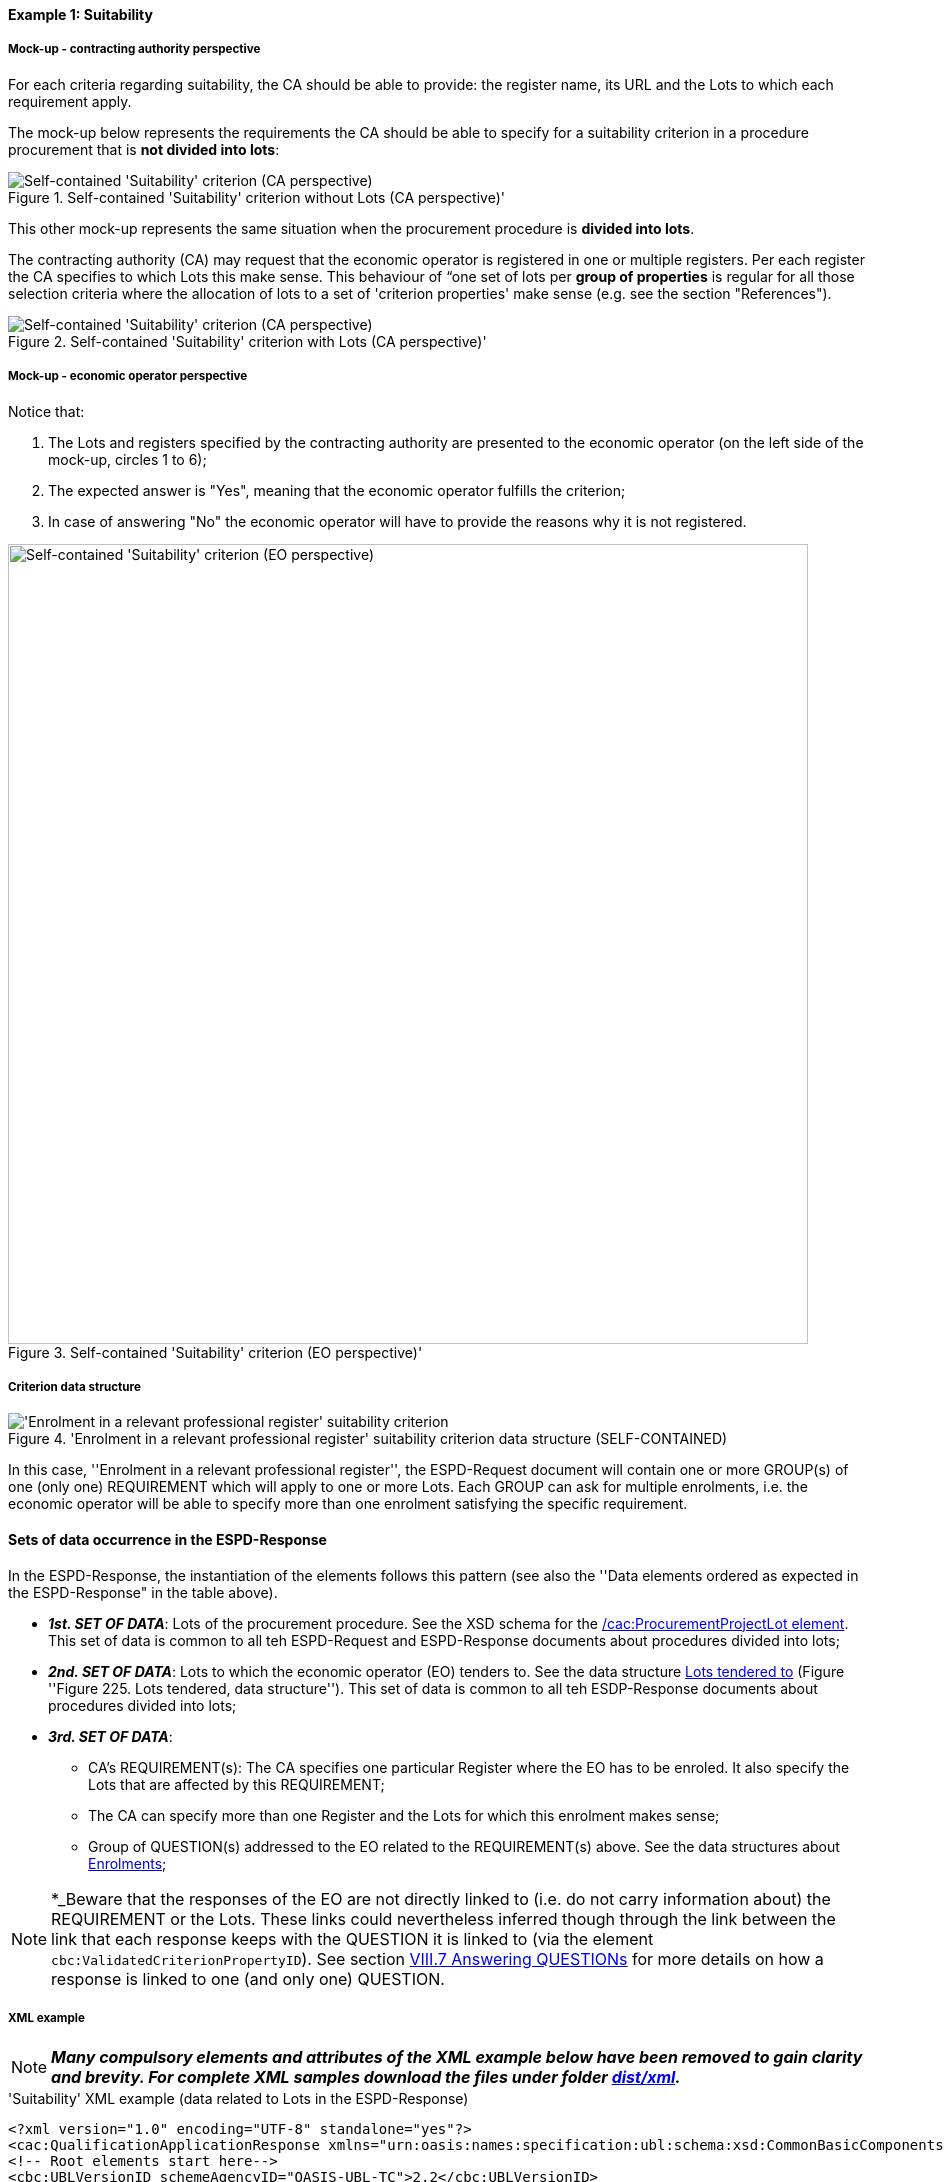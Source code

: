 
==== Example 1: Suitability

===== Mock-up - contracting authority perspective

For each criteria regarding suitability, the CA should be able to provide: the register name, its URL and the Lots to which each requirement apply.

The mock-up below represents the requirements the CA should be able to specify for a suitability criterion in a procedure procurement that is *not divided into lots*:

.Self-contained 'Suitability' criterion without Lots (CA perspective)'
image::Self-contained_Suitability_NOLOTS_CA_mockup.png[Self-contained 'Suitability' criterion (CA perspective), alt="Self-contained 'Suitability' criterion (CA perspective)", align="center"]

This other mock-up represents the same situation when the procurement procedure is *divided into lots*.

The contracting authority (CA) may request that the economic operator is registered in one or multiple registers. Per each register the CA specifies to which Lots this make sense. This behaviour of “one set of lots per *group of properties* is regular for all those selection criteria where the allocation of lots to a set of 'criterion properties' make sense (e.g. see the section "References").

.Self-contained 'Suitability' criterion with Lots (CA perspective)'
image::Self-contained_Suitability_LOTS_CA_mockup.png[Self-contained 'Suitability' criterion (CA perspective), alt="Self-contained 'Suitability' criterion (CA perspective)", align="center"]

===== Mock-up - economic operator perspective

Notice that:

. The Lots and registers specified by the contracting authority are presented to the economic operator (on the left side of the mock-up, circles 1 to 6);

. The expected answer is "Yes", meaning that the economic operator fulfills the criterion;

. In case of answering "No" the economic operator will have to provide the reasons why it is not registered.

.Self-contained 'Suitability' criterion (EO perspective)'
image::Self-contained_Suitability_LOTS_EO_mockup.png[Self-contained 'Suitability' criterion (EO perspective), alt="Self-contained 'Suitability' criterion (EO perspective)", width="800" align="center"]

===== Criterion data structure

.'Enrolment in a relevant professional register' suitability criterion data structure (SELF-CONTAINED)
image::Selfcontained_Suitability_Enrolment_Data_Structure.png['Enrolment in a relevant professional register' suitability criterion, alt="'Enrolment in a relevant professional register' suitability criterion",align="center"]

In this case, ''Enrolment in a relevant professional register'', the ESPD-Request
document will contain one or more GROUP(s) of one (only one) REQUIREMENT which will apply to one or more Lots. Each GROUP
can ask for multiple enrolments, i.e. the economic operator will be able to specify more than one enrolment satisfying
the specific requirement.

==== Sets of data occurrence in the ESPD-Response

In the ESPD-Response, the instantiation of the elements follows this pattern (see also the
''Data elements ordered as expected in the ESPD-Response" in the table above).

* *_1st. SET OF DATA_*: Lots of the procurement procedure. See the XSD schema for the link:#viii-2-espd-request-xsd-schema[/cac:ProcurementProjectLot element]. This set of data is common to all teh ESPD-Request and ESPD-Response documents about procedures divided into lots;
* *_2nd. SET OF DATA_*: Lots to which the economic operator (EO) tenders to. See the data structure link:#lots-economic-operator-perspective[Lots tendered to] (Figure ''Figure 225. Lots tendered, data structure''). This set of data is common to all teh ESDP-Response documents about procedures divided into lots;
* *_3rd. SET OF DATA_*:
  ** CA's REQUIREMENT(s): The CA specifies one particular Register where the EO has to be enroled. It also specify the Lots
  that are affected by this REQUIREMENT;
  ** The CA can specify more than one Register and the Lots for which this enrolment makes sense;
  ** Group of QUESTION(s) addressed to the EO related to the REQUIREMENT(s) above. See the data structures about link:#data-structure-enrolments-self-contained[Enrolments];

[NOTE]
====
*_Beware that the responses of the EO are not directly linked to (i.e. do not carry information about) the REQUIREMENT or the Lots.
These links could nevertheless inferred though through the link between the link that each response keeps with the QUESTION it is linked to
(via the element `cbc:ValidatedCriterionPropertyID`). See section link:#viii-7-answering-questions[VIII.7 Answering QUESTIONs] for more details on how a response is linked
to one (and only one) QUESTION.
====

===== XML example

[NOTE]
====
*_Many compulsory elements and attributes of the XML example below have been removed to gain clarity and brevity. For
complete XML samples download the files under folder
link:https://github.com/ESPD/ESPD-EDM/tree/2.1.0/docs/src/main/asciidoc/dist/xml[dist/xml]._*

====

.'Suitability' XML example (data related to Lots in the ESPD-Response)
[source,xml]
----
<?xml version="1.0" encoding="UTF-8" standalone="yes"?>
<cac:QualificationApplicationResponse xmlns="urn:oasis:names:specification:ubl:schema:xsd:CommonBasicComponents-2" ... etc. -->
<!-- Root elements start here-->
<cbc:UBLVersionID schemeAgencyID="OASIS-UBL-TC">2.2</cbc:UBLVersionID>
<!-- ... etc. (beware that some root elements are compulsory, e.g. cbc:ID -->
<!-- Main aggregate components -->
<cac:ContractingParty> ... </cac:ContractingParty>
<cac:EconomicOperatorParty> ... </cac:EconomicOperatorParty>
<cac:ProcurementProject>...</cac:ProcurementProject>
<!-- Root elements end here -->

<!-- *FIRST SET OF DATA RELATED TO LOTS!* -->
<!-- In this example the CA informs that the Procurement Procedure is divided into three Lots -->
<!-- Only the IDs are truly necessary, but the CA is free to provide any other additional data -->

<cac:ProcurementProjectLot><--1-->
     <cbc:ID schemeAgencyID="EU-COM-GROW">Lot1</cbc:ID>
</cac:ProcurementProjectLot>
<cac:ProcurementProjectLot>
     <cbc:ID schemeAgencyID="EU-COM-GROW">Lot2</cbc:ID>
</cac:ProcurementProjectLot>
<cac:ProcurementProjectLot>
     <cbc:ID schemeAgencyID="EU-COM-GROW">Lot3</cbc:ID>
</cac:ProcurementProjectLot>
<cac:ProcurementProjectLot>
     <cbc:ID schemeAgencyID="EU-COM-GROW">Lot4</cbc:ID>
</cac:ProcurementProjectLot>
<cac:ProcurementProjectLot>
     <cbc:ID schemeAgencyID="EU-COM-GROW">Lot5</cbc:ID>
</cac:ProcurementProjectLot>
<cac:ProcurementProjectLot>
     <cbc:ID schemeAgencyID="EU-COM-GROW">Lot6</cbc:ID>
</cac:ProcurementProjectLot>
<cac:ProcurementProjectLot>
     <cbc:ID schemeAgencyID="EU-COM-GROW">Lot7</cbc:ID>
</cac:ProcurementProjectLot>

<!-- *SECOND SET OF DATA RELATED TO LOTS!* -->
<!-- Lots to which the EO tenders to -->
<!-- For the ESPD-Response to work properly, there is the need of having one Response per QUESTION. Therefore the EO needs to create as many `cac:TenderingCriterionProperty elements` as Lots it will tender to. This issue is being currently solved in the UBL-2.3 TC, as this should be a collection of Lot Identifiers inside one single QUESTION. -->
<!-- BEWARE that the CA, at ESPD-Request creation time is unable to know how many Lots the EOs will tender to. This implies that the number of `cac:TenderingCriterionProperty` elements in the ESPD-Request and in the ESPD-Response will be different -->
<!-- In this example, the EO tenders to two lots, Lot1 and Lot3 (see the EO responses to complete the understanding of this-->
<cac:TenderingCriterion><--2-->
    <cbc:ID schemeID="CriteriaTaxonomy" schemeAgencyID="EU-COM-GROW" schemeVersionID="2.1.0">8b9700b7-b13c-41e6-a220-6bbf8d5fab31</cbc:ID>
    <cbc:CriterionTypeCode listID="CriteriaTypeCode" listAgencyID="EU-COM-GROW" listVersionID="2.1.0">CRITERION.OTHER.EO_DATA.LOTS_TENDERED</cbc:CriterionTypeCode>
    <cbc:Name>Lots the EO tenders to</cbc:Name>
    <cbc:Description>Where applicable, indication of the lot(s) for which the economic operator wishes to tender</cbc:Description>
    <cac:TenderingCriterionProperty>
        <cbc:ID schemeID="CriteriaTaxonomy" schemeAgencyID="EU-COM-GROW" schemeVersionID="2.0.2">8281b8e5-0e13-4ca9-9896-94825d186429</cbc:ID>
        <cbc:TypeCode listID="CriterionElementType" listAgencyID="EU-COM-GROW" listVersionID="2.0.2">QUESTION</cbc:TypeCode>
        <cbc:ValueDataTypeCode listID="ResponseDataType" listAgencyID="EU-COM-GROW" listVersionID="2.0.2">LOT_IDENTIFIER</cbc:ValueDataTypeCode>
    </cac:TenderingCriterionProperty>
    <cac:TenderingCriterionProperty>
        <cbc:ID schemeID="CriteriaTaxonomy" schemeAgencyID="EU-COM-GROW" schemeVersionID="2.0.2">838cd8f5-eb81-4cd5-891d-40ef804cb2ee</cbc:ID>
        <cbc:TypeCode listID="CriterionElementType" listAgencyID="EU-COM-GROW" listVersionID="2.0.2">QUESTION</cbc:TypeCode>
        <cbc:ValueDataTypeCode listID="ResponseDataType" listAgencyID="EU-COM-GROW" listVersionID="2.0.2">LOT_IDENTIFIER</cbc:ValueDataTypeCode>
        </cac:TenderingCriterionProperty>
    </cac:TenderingCriterionPropertyGroup>
</cac:TenderingCriterion>

<!-- *3rd. SET OF DATA RELATED TO LOTS!* -->
<!-- List of Lots affected by one criterion GROUP of REQUIREMENT(s), i.e. the REQUIREMENT(s) related to one Register plus these particular REQUIREMENTs and QUESTIONs -->
<!-- In this example only two Registers (REQUIREMENTs) are mentioned, the first one affects Lots 1, 2, 4 and 5. The second one affects Lots 3,6 and 7 -->
<!-- The responses of the EO will be coherent with these REQUIREMENTs. -->

<cac::TenderingCriterion><--3-->
    <cbc:ID schemeID="CriteriaTaxonomy" schemeAgencyID="EU-COM-GROW" schemeVersionID="2.0.2">6ee55a59-6adb-4c3a-b89f-e62a7ad7be7f</cbc:ID>
    <cbc:CriterionTypeCode listID="CriteriaTypeCode" listAgencyID="EU-COM-GROW" listVersionID="2.0.2">CRITERION.SELECTION.SUITABILITY.PROFESSIONAL_REGISTER_ENROLMENT</cbc:CriterionTypeCode>
    <cbc:Name>Enrolment in a relevant professional register</cbc:Name>
    <cbc:Description>It is enrolled in relevant professional registers ...</cbc:Description>
    <cac::Legislation> ... </cac::Legislation>
    <cac::TenderingCriterionPropertyGroup> <--4-->
        <cac::TenderingCriterionProperty> <Description>Lots the requirement apply to</Description><!-- ... etc. --> </cac::TenderingCriterionProperty>
        <!-- This will be used for Lot1 -->
        <cac::TenderingCriterionProperty><--5-->
            <cbc:ID schemeID="CriteriaTaxonomy" schemeAgencyID="EU-COM-GROW" schemeVersionID="2.0.2">47d211d9-e933-4d93-b4d7-f45d46a6e83e</cbc:ID>
            <cbc:Description>Lot ID</cbc:Description>
            <cbc:TypeCode listID="CriterionElementType" listAgencyID="EU-COM-GROW" listVersionID="2.0.2">REQUIREMENT</cbc:TypeCode>
            <cbc:ValueDataTypeCode listID="ResponseDataType" listAgencyID="EU-COM-GROW" listVersionID="2.0.2">LOT_IDENTIFIER</cbc:ValueDataTypeCode>
            <cbc:ExpectedID schemeAgencyID="EU-COM-GROW">Lot1</cbc:ExpectedID><--4-->
        </cac::TenderingCriterionProperty>
        <!-- This will be used for Lot2 -->
        <cac::TenderingCriterionProperty>
            <cbc:ID schemeID="CriteriaTaxonomy" schemeAgencyID="EU-COM-GROW" schemeVersionID="2.0.2">47d211d9-e933-4d93-b4d7-f45d46a6e83e</cbc:ID>
            <cbc:Description>LotIDs</cbc:Description>
            <cbc:TypeCode listID="CriterionElementType" listAgencyID="EU-COM-GROW" listVersionID="2.0.2">REQUIREMENT</cbc:TypeCode>
            <cbc:ValueDataTypeCode listID="ResponseDataType" listAgencyID="EU-COM-GROW" listVersionID="2.0.2">LOT_IDENTIFIER</cbc:ValueDataTypeCode>
            <cbc:ExpectedID schemeAgencyID="EU-COM-GROW">Lot2</cbc:ExpectedID>
        </cac::TenderingCriterionProperty>
        <!-- This will be used for Lot4 -->
        <cac::TenderingCriterionProperty>
            <cbc:ID schemeID="CriteriaTaxonomy" schemeAgencyID="EU-COM-GROW" schemeVersionID="2.0.2">6f7c51c2-c2ac-47f2-9c7d-af9be815404a</cbc:ID>
            <cbc:Description>LotIDs</cbc:Description>
            <cbc:TypeCode listID="CriterionElementType" listAgencyID="EU-COM-GROW" listVersionID="2.0.2">REQUIREMENT</cbc:TypeCode>
            <cbc:ValueDataTypeCode listID="ResponseDataType" listAgencyID="EU-COM-GROW" listVersionID="2.0.2">LOT_IDENTIFIER</cbc:ValueDataTypeCode>
            <cbc:ExpectedID schemeAgencyID="EU-COM-GROW">Lot4</cbc:ExpectedID>
        </cac::TenderingCriterionProperty>
        <!-- This will be used for Lot5 -->
        <cac::TenderingCriterionProperty><--6-->
            <cbc:ID schemeID="CriteriaTaxonomy" schemeAgencyID="EU-COM-GROW" schemeVersionID="2.0.2">69433c3f-0277-4a8d-a41e-3aeb8ac6257a</cbc:ID>
            <cbc:Description>LotIDs</cbc:Description>
            <cbc:TypeCode listID="CriterionElementType" listAgencyID="EU-COM-GROW" listVersionID="2.0.2">REQUIREMENT</cbc:TypeCode>
            <cbc:ValueDataTypeCode listID="ResponseDataType" listAgencyID="EU-COM-GROW" listVersionID="2.0.2">LOT_IDENTIFIER</cbc:ValueDataTypeCode>
            <cbc:ExpectedID schemeAgencyID="EU-COM-GROW">Lot5</cbc:ExpectedID>
        </cac::TenderingCriterionProperty>
        <!-- Begining of data about REQUIREMENT 1 (specification of the name and URL of the Register by the CA) -->
        <cac::SubsidiaryTenderingCriterionPropertyGroup><--7-->
            <cbc:ID schemeAgencyID="EU-COM-GROW" schemeVersionID="2.0.2">3aacb82e-afba-440c-b64e-1834007965a2</cbc:ID>
            <cbc:PropertyGroupTypeCode listID="PropertyGroupType" listAgencyID="EU-COM-GROW" listVersionID="2.0.2">ON*</cbc:PropertyGroupTypeCode>
            <cac::TenderingCriterionProperty>
                <cbc:ID schemeID="CriteriaTaxonomy" schemeAgencyID="EU-COM-GROW" schemeVersionID="2.0.2">624bb66e-ba57-423f-bd08-557342ed8a07</cbc:ID>
                <cbc:Description>Register name</cbc:Description>
                <cbc:TypeCode listID="CriterionElementType" listAgencyID="EU-COM-GROW" listVersionID="2.0.2">REQUIREMENT</cbc:TypeCode>
                <cbc:ValueDataTypeCode listID="ResponseDataType" listAgencyID="EU-COM-GROW" listVersionID="2.0.2">DESCRIPTION</cbc:ValueDataTypeCode>
                    <cbc:ExpectedDescription>THE OFFICIAL LIST OF GAS ENGINEERS</cbc:ExpectedDescription>
            </cac::TenderingCriterionProperty>
            <cac::TenderingCriterionProperty>
                <cbc:ID schemeID="CriteriaTaxonomy" schemeAgencyID="EU-COM-GROW" schemeVersionID="2.0.2">bd265803-ebb0-46c0-8acd-8d99c245df34</cbc:ID>
                <cbc:Description>URL</cbc:Description>
                <cbc:TypeCode listID="CriterionElementType" listAgencyID="EU-COM-GROW" listVersionID="2.0.2">REQUIREMENT</cbc:TypeCode>
                <cbc:ValueDataTypeCode listID="ResponseDataType" listAgencyID="EU-COM-GROW" listVersionID="2.0.2">URL</cbc:ValueDataTypeCode>
                <cbc:ExpectedID schemeID="URI" schemeAgencyID="EU-COM-GROW">https://www.gassaferister.co.uk</cbc:ExpectedID>
            </cac::TenderingCriterionProperty>
        </cac::SubsidiaryTenderingCriterionPropertyGroup>

        <!-- QUESTIONS for REQUIREMENT 1 affecting Lots 1, 2, 4, 5 would follow -->

    </cac:TenderingCriterionPropertyGroup>

    <cac::TenderingCriterionPropertyGroup><--8-->
        <cac::TenderingCriterionProperty> <Description>Lots the requirement apply to</Description><!-- ... etc. --> </cac::TenderingCriterionProperty>
        <!-- This will be used for Lot3 -->
        <cac::TenderingCriterionProperty><--10-->
            <cbc:ID schemeID="CriteriaTaxonomy" schemeAgencyID="EU-COM-GROW" schemeVersionID="2.0.2">d01bc240-0fd2-426c-986c-123cbb7164d8</cbc:ID>
            <cbc:Description>Lot ID</cbc:Description>
            <cbc:TypeCode listID="CriterionElementType" listAgencyID="EU-COM-GROW" listVersionID="2.0.2">REQUIREMENT</cbc:TypeCode>
            <cbc:ValueDataTypeCode listID="ResponseDataType" listAgencyID="EU-COM-GROW" listVersionID="2.0.2">LOT_IDENTIFIER</cbc:ValueDataTypeCode>
            <cbc:ExpectedID schemeAgencyID="EU-COM-GROW">Lot1</cbc:ExpectedID>
        </cac::TenderingCriterionProperty>
        <!-- This will be used for Lot6 -->
        <cac::TenderingCriterionProperty>
            <cbc:ID schemeID="CriteriaTaxonomy" schemeAgencyID="EU-COM-GROW" schemeVersionID="2.0.2">47d211d9-e933-4d93-b4d7-f45d46a6e83e</cbc:ID>
            <cbc:Description>LotIDs</cbc:Description>
            <cbc:TypeCode listID="CriterionElementType" listAgencyID="EU-COM-GROW" listVersionID="2.0.2">REQUIREMENT</cbc:TypeCode>
            <cbc:ValueDataTypeCode listID="ResponseDataType" listAgencyID="EU-COM-GROW" listVersionID="2.0.2">LOT_IDENTIFIER</cbc:ValueDataTypeCode>
            <cbc:ExpectedID schemeAgencyID="EU-COM-GROW">Lot3</cbc:ExpectedID>
        </cac::TenderingCriterionProperty>
        <!-- This will be used for Lot7 -->
        <cac::TenderingCriterionProperty><--10-->
            <cbc:ID schemeID="CriteriaTaxonomy" schemeAgencyID="EU-COM-GROW" schemeVersionID="2.0.2">47d211d9-e933-4d93-b4d7-f45d46a6e83e</cbc:ID>
            <cbc:Description>LotIDs</cbc:Description>
            <cbc:TypeCode listID="CriterionElementType" listAgencyID="EU-COM-GROW" listVersionID="2.0.2">REQUIREMENT</cbc:TypeCode>
            <cbc:ValueDataTypeCode listID="ResponseDataType" listAgencyID="EU-COM-GROW" listVersionID="2.0.2">LOT_IDENTIFIER</cbc:ValueDataTypeCode>
            <cbc:ExpectedID schemeAgencyID="EU-COM-GROW">Lot3</cbc:ExpectedID>
        </cac::TenderingCriterionProperty>
        <cac::SubsidiaryTenderingCriterionPropertyGroup><--11-->
            <cbc:ID schemeAgencyID="EU-COM-GROW" schemeVersionID="2.0.2">3aacb82e-afba-440c-b64e-1834007965a2</cbc:ID>
            <cbc:PropertyGroupTypeCode listID="PropertyGroupType" listAgencyID="EU-COM-GROW" listVersionID="2.0.2">ON*</cbc:PropertyGroupTypeCode>
            <cac::TenderingCriterionProperty><--13-->
                <cbc:ID schemeID="CriteriaTaxonomy" schemeAgencyID="EU-COM-GROW" schemeVersionID="2.0.2">60c1a374-f383-450d-a4f6-484ca8a1ca58</cbc:ID>
                <cbc:Description>Register name</cbc:Description>
                <cbc:TypeCode listID="CriterionElementType" listAgencyID="EU-COM-GROW" listVersionID="2.0.2">REQUIREMENT</cbc:TypeCode>
                <cbc:ValueDataTypeCode listID="ResponseDataType" listAgencyID="EU-COM-GROW" listVersionID="2.0.2">DESCRIPTION</cbc:ValueDataTypeCode>
                    <cbc:ExpectedDescription>AUTOMOTIVE PROFESSIONALS</cbc:ExpectedDescription>
            </cac::TenderingCriterionProperty>
            <cac::TenderingCriterionProperty>
                <cbc:ID schemeID="CriteriaTaxonomy" schemeAgencyID="EU-COM-GROW" schemeVersionID="2.0.2">bd265803-ebb0-46c0-8acd-8d99c245df34</cbc:ID>
                <cbc:Description>URL</cbc:Description>
                <cbc:TypeCode listID="CriterionElementType" listAgencyID="EU-COM-GROW" listVersionID="2.0.2">REQUIREMENT</cbc:TypeCode>
                <cbc:ValueDataTypeCode listID="ResponseDataType" listAgencyID="EU-COM-GROW" listVersionID="2.0.2">URL</cbc:ValueDataTypeCode>
                <cbc:ExpectedID schemeID="URI" schemeAgencyID="EU-COM-GROW">https://www.imiregister.co.uk</cbc:ExpectedID>
            </cac::TenderingCriterionProperty>
        </cac::SubsidiaryTenderingCriterionPropertyGroup>

         <!-- QUESTIONs linked to REQUIREMENT 2 and Lots 3, 6 and 7 would follow -->

        <!-- ... etc. -->
    </cac:TenderingCriterionPropertyGroup>

</cac::TenderingCriterion>

<!-- The rest of criteria of this ESPD-Response document will go here -->

<!-- The EO's Responses start after the last criterion (`cac:TenderingCriterion`) --> <--14-->

</cac:QualificationApplicationResponse

----
<1> *1st. SET OF DATA*: The three coming 'cac:ProcurementProjectLot' elements define the Lots into which this procurement procedure has been divided into by the CA.
<2> *2nd. SET OF DATA*: Data structure "Lots to which the EO tenders to".
<3> *3rd. SET OF DATA*: Criterion data structure "Enrolment in a relevant professional register".
<4> Group of Lots for the REQUIREMENT 1 (first Registry) starts here.
<5> First Lot of REQUIREMENT 1.
<6> Last Lot of REQUIREMENT 1.
<7> Beginning of data about REQUIREMENT 1 (specification of the name and URL of the Register by the CA)
<8> Group of Lots for the REQUIREMENT 2 (second Registry) starts here.
<9> First Lot concerning REQUIREMENT 2.
<10> Last Lot concerning REQUIREMENT 2.
<11> Beginning of data about REQUIREMENT 2 (specification of the name and URL of the Register by the CA)

